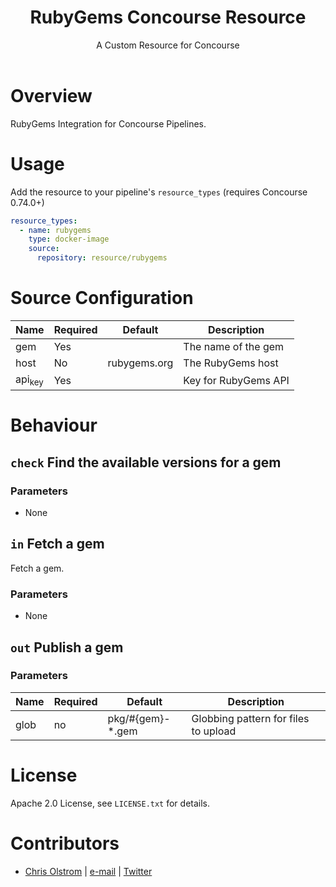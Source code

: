 #+TITLE: RubyGems Concourse Resource
#+SUBTITLE: A Custom Resource for Concourse
#+LATEX: \pagebreak

* Overview

RubyGems Integration for Concourse Pipelines.

* Usage

Add the resource to your pipeline's ~resource_types~ (requires Concourse 0.74.0+)

#+BEGIN_SRC yaml
  resource_types:
    - name: rubygems
      type: docker-image
      source:
        repository: resource/rubygems
#+END_SRC

* Source Configuration

|---------+----------+--------------+----------------------|
| Name    | Required | Default      | Description          |
|---------+----------+--------------+----------------------|
| gem     | Yes      |              | The name of the gem  |
| host    | No       | rubygems.org | The RubyGems host    |
| api_key | Yes      |              | Key for RubyGems API |
|---------+----------+--------------+----------------------|

* Behaviour

** ~check~ Find the available versions for a gem

*** Parameters

- None

** ~in~ Fetch a gem

Fetch a gem.

*** Parameters

- None

** ~out~ Publish a gem

*** Parameters

|------+----------+------------------+--------------------------------------|
| Name | Required | Default          | Description                          |
|------+----------+------------------+--------------------------------------|
| glob | no       | pkg/#{gem}-*.gem | Globbing pattern for files to upload |
|------+----------+------------------+--------------------------------------|

* License

Apache 2.0 License, see ~LICENSE.txt~ for details.

* Contributors

- [[https://colstrom.github.io/][Chris Olstrom]] | [[mailto:chris@olstrom.com][e-mail]] | [[https://twitter.com/ChrisOlstrom][Twitter]]

